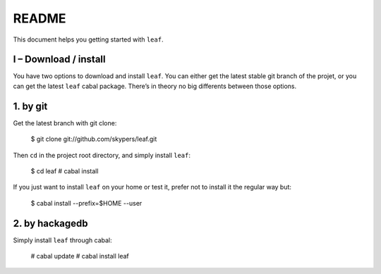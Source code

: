README
======

This document helps you getting started with ``leaf``.

I – Download / install
----------------------

You have two options to download and install ``leaf``. You can either get the latest stable git branch
of the projet, or you can get the latest ``leaf`` cabal package. There’s in theory no big differents between
those options.

1. by git
---------

Get the latest branch with git clone:

    $ git clone git://github.com/skypers/leaf.git

Then ``cd`` in the project root directory, and simply install ``leaf``:

    $ cd leaf
    # cabal install

If you just want to install ``leaf`` on your home or test it, prefer not to install it the regular way but:

    $ cabal install --prefix=$HOME --user

2. by hackagedb
---------------

Simply install ``leaf`` through cabal:

    # cabal update
    # cabal install leaf
